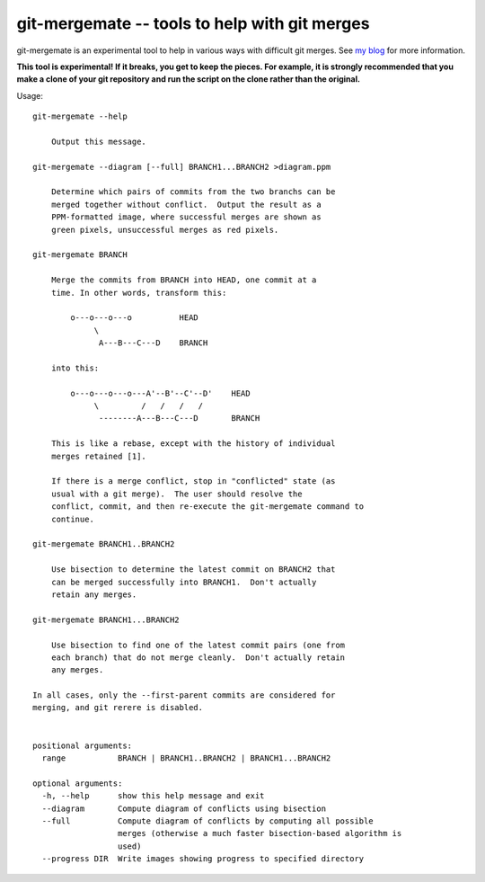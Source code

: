 ==============================================
git-mergemate -- tools to help with git merges
==============================================

git-mergemate is an experimental tool to help in various ways with
difficult git merges.  See `my blog`_ for more information.

**This tool is experimental!  If it breaks, you get to keep the
pieces.  For example, it is strongly recommended that you make a clone
of your git repository and run the script on the clone rather than the
original.**

Usage::

    git-mergemate --help

        Output this message.

    git-mergemate --diagram [--full] BRANCH1...BRANCH2 >diagram.ppm

        Determine which pairs of commits from the two branchs can be
        merged together without conflict.  Output the result as a
        PPM-formatted image, where successful merges are shown as
        green pixels, unsuccessful merges as red pixels.

    git-mergemate BRANCH

        Merge the commits from BRANCH into HEAD, one commit at a
        time. In other words, transform this:

            o---o---o---o          HEAD
                 \
                  A---B---C---D    BRANCH

        into this:

            o---o---o---o---A'--B'--C'--D'    HEAD
                 \         /   /   /   /
                  --------A---B---C---D       BRANCH

        This is like a rebase, except with the history of individual
        merges retained [1].

        If there is a merge conflict, stop in "conflicted" state (as
        usual with a git merge).  The user should resolve the
        conflict, commit, and then re-execute the git-mergemate command to
        continue.

    git-mergemate BRANCH1..BRANCH2

        Use bisection to determine the latest commit on BRANCH2 that
        can be merged successfully into BRANCH1.  Don't actually
        retain any merges.

    git-mergemate BRANCH1...BRANCH2

        Use bisection to find one of the latest commit pairs (one from
        each branch) that do not merge cleanly.  Don't actually retain
        any merges.

    In all cases, only the --first-parent commits are considered for
    merging, and git rerere is disabled.


    positional arguments:
      range           BRANCH | BRANCH1..BRANCH2 | BRANCH1...BRANCH2

    optional arguments:
      -h, --help      show this help message and exit
      --diagram       Compute diagram of conflicts using bisection
      --full          Compute diagram of conflicts by computing all possible
                      merges (otherwise a much faster bisection-based algorithm is
                      used)
      --progress DIR  Write images showing progress to specified directory

.. _`my blog`: http://softwareswirl.blogspot.de/

